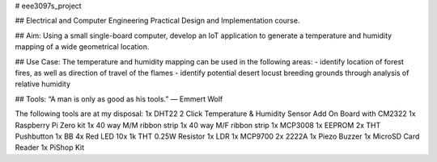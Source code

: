 # eee3097s_project

## Electrical and Computer Engineering Practical Design and Implementation course.

## Aim:
Using a small single-board computer, develop an IoT application to generate a temperature and humidity mapping of a wide geometrical location.

## Use Case:
The temperature and humidity mapping can be used in the following areas:
- identify location of forest fires, as well as direction of travel of the flames
- identify potential desert locust breeding grounds through analysis of relative humidity

## Tools:
“A man is only as good as his tools.”
― Emmert Wolf

The following tools are at my disposal:
1x DHT22 2 Click Temperature & Humidity Sensor Add On Board with CM2322
1x Raspberry Pi Zero kit
1x 40 way M/M ribbon strip
1x 40 way M/F ribbon strip
1x MCP3008
1x EEPROM
2x THT Pushbutton
1x BB
4x Red LED
10x 1k THT 0.25W Resistor
1x LDR
1x MCP9700
2x 2222A
1x Piezo Buzzer
1x MicroSD Card Reader
1x PiShop Kit
